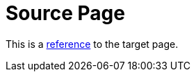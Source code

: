 = Source Page

This is a <<target-page-with-html-character-in-title.adoc#,reference>> to the target page.